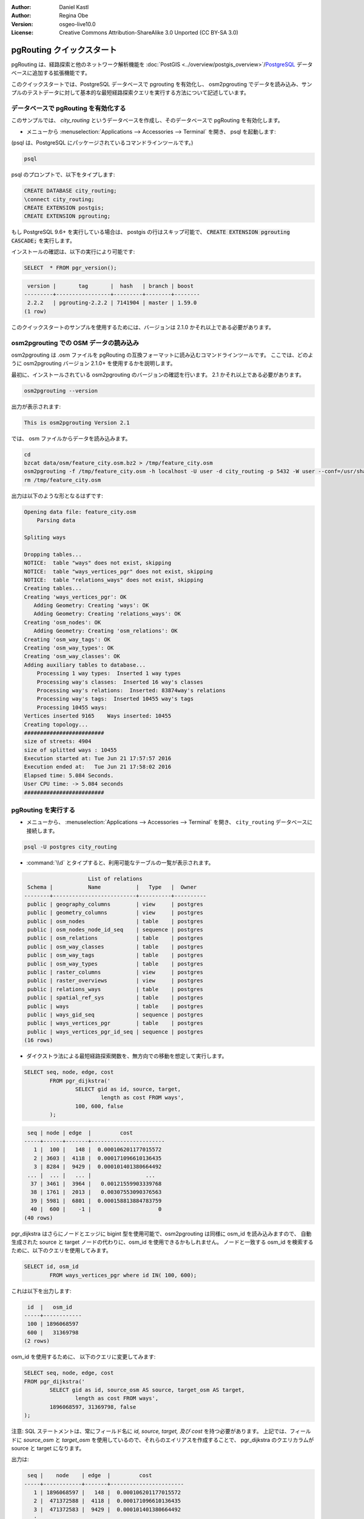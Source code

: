 :Author: Daniel Kastl
:Author: Regina Obe
:Version: osgeo-live10.0
:License: Creative Commons Attribution-ShareAlike 3.0 Unported  (CC BY-SA 3.0)

.. image:: ../../images/project_logos/logo-pgRouting.png
	:scale: 100 %
	:alt: pgRouting logo
	:align: right
	:target: http://www.pgrouting.org

********************************************************************************
pgRouting クイックスタート
********************************************************************************

pgRouting は、経路探索と他のネットワーク解析機能を :doc:`PostGIS <../overview/postgis_overview>`/`PostgreSQL <http://www.postgresql.org>`_ データベースに追加する拡張機能です。

このクイックスタートでは、PostgreSQL データベースで pgrouting を有効化し、 osm2pgrouting でデータを読み込み、サンプルのテストデータに対して基本的な最短経路探索クエリを実行する方法について記述しています。

データベースで pgRouting を有効化する
===============================================================================
このサンプルでは、 `city_routing` というデータベースを作成し、そのデータベースで pgRouting を有効化します。

* メニューから :menuselection:`Applications --> Accessories --> Terminal` を開き、 psql を起動します:
(psql は、PostgreSQL にパッケージされているコマンドラインツールです。)

.. code-block:: bash

  	psql
  
psql のプロンプトで、以下をタイプします:
 
.. code-block:: sql

	CREATE DATABASE city_routing;
	\connect city_routing;
	CREATE EXTENSION postgis;
	CREATE EXTENSION pgrouting;
	

もし PostgreSQL 9.6+ を実行している場合は、 postgis の行はスキップ可能で、 :code:`CREATE EXTENSION pgrouting CASCADE;` を実行します。
	
インストールの確認は、以下の実行により可能です:

.. code-block:: sql

	SELECT  * FROM pgr_version();
	
.. code-block:: bash

	 version |       tag       |  hash   | branch | boost
	---------+-----------------+---------+--------+--------
	 2.2.2   | pgrouting-2.2.2 | 7141904 | master | 1.59.0
	(1 row)

このクイックスタートのサンプルを使用するためには、バージョンは 2.1.0 かそれ以上である必要があります。
	
osm2pgrouting での OSM データの読み込み
===========================================================================
osm2pgrouting は .osm ファイルを pgRouting の互換フォーマットに読み込むコマンドラインツールです。
ここでは、どのように osm2pgrouting バージョン 2.1.0+ を使用するかを説明します。

最初に、インストールされている osm2pgrouting のバージョンの確認を行います。 2.1 かそれ以上である必要があります。

.. code-block:: bash

	osm2pgrouting --version
	
出力が表示されます:

.. code-block:: bash

	This is osm2pgrouting Version 2.1

では、 osm ファイルからデータを読み込みます。

.. code-block:: bash

	 cd 
	 bzcat data/osm/feature_city.osm.bz2 > /tmp/feature_city.osm
	 osm2pgrouting -f /tmp/feature_city.osm -h localhost -U user -d city_routing -p 5432 -W user --conf=/usr/share/osm2pgrouting/mapconfig_for_cars.xml
	 rm /tmp/feature_city.osm
	
	
出力は以下のような形となるはずです:

.. code-block:: bash

	Opening data file: feature_city.osm
	    Parsing data
	
	Spliting ways
	
	Dropping tables...
	NOTICE:  table "ways" does not exist, skipping
	NOTICE:  table "ways_vertices_pgr" does not exist, skipping
	NOTICE:  table "relations_ways" does not exist, skipping
	Creating tables...
	Creating 'ways_vertices_pgr': OK
	   Adding Geometry: Creating 'ways': OK
	   Adding Geometry: Creating 'relations_ways': OK
	Creating 'osm_nodes': OK
	   Adding Geometry: Creating 'osm_relations': OK
	Creating 'osm_way_tags': OK
	Creating 'osm_way_types': OK
	Creating 'osm_way_classes': OK
	Adding auxiliary tables to database...
	    Processing 1 way types:  Inserted 1 way types
	    Processing way's classes:  Inserted 16 way's classes
	    Processing way's relations:  Inserted: 83874way's relations
	    Processing way's tags:  Inserted 10455 way's tags
	    Processing 10455 ways:
	Vertices inserted 9165    Ways inserted: 10455
	Creating topology...
	#########################
	size of streets: 4904
	size of splitted ways : 10455
	Execution started at: Tue Jun 21 17:57:57 2016
	Execution ended at:   Tue Jun 21 17:58:02 2016
	Elapsed time: 5.084 Seconds.
	User CPU time: -> 5.084 seconds
	#########################

pgRouting を実行する
==============================================================================

* メニューから、 :menuselection:`Applications --> Accessories --> Terminal` を開き、 ``city_routing`` データベースに接続します。

.. code-block:: bash

	psql -U postgres city_routing

* :command:`\\d` とタイプすると、利用可能なテーブルの一覧が表示されます。

.. code-block:: sql

	                    List of relations
	 Schema |           Name           |   Type   |  Owner
	--------+--------------------------+----------+----------
	 public | geography_columns        | view     | postgres
	 public | geometry_columns         | view     | postgres
	 public | osm_nodes                | table    | postgres
	 public | osm_nodes_node_id_seq    | sequence | postgres
	 public | osm_relations            | table    | postgres
	 public | osm_way_classes          | table    | postgres
	 public | osm_way_tags             | table    | postgres
	 public | osm_way_types            | table    | postgres
	 public | raster_columns           | view     | postgres
	 public | raster_overviews         | view     | postgres
	 public | relations_ways           | table    | postgres
	 public | spatial_ref_sys          | table    | postgres
	 public | ways                     | table    | postgres
	 public | ways_gid_seq             | sequence | postgres
	 public | ways_vertices_pgr        | table    | postgres
	 public | ways_vertices_pgr_id_seq | sequence | postgres
	(16 rows)


* ダイクストラ法による最短経路探索関数を、無方向での移動を想定して実行します。

.. code-block:: sql

	SELECT seq, node, edge, cost 
		FROM pgr_dijkstra('
			SELECT gid as id, source, target, 
				length as cost FROM ways', 
			100, 600, false
		);

.. code-block:: sql

	 seq | node | edge  |         cost
	-----+------+-------+-----------------------
	   1 |  100 |   148 |  0.000106201177015572
	   2 | 3603 |  4118 |  0.000171096610136435
	   3 | 8284 |  9429 |  0.000101401380664492
	 ... |  ... |   ... |                 ...
	  37 | 3461 |  3964 |   0.00121559903339768
	  38 | 1761 |  2013 |   0.00307553090376563
	  39 | 5981 |  6801 |  0.000158813884783759
	  40 |  600 |    -1 |                     0
	(40 rows)


pgr_dijkstra はさらにノードとエッジに bigint 型を使用可能で、osm2pgrouting は同様に osm_id を読み込みますので、
自動生成された source と target ノードの代わりに、osm_id を使用できるかもしれません。
ノードと一致する osm_id を検索するために、以下のクエリを使用してみます。


.. code-block:: sql

	SELECT id, osm_id 
		FROM ways_vertices_pgr where id IN( 100, 600);
		
これは以下を出力します:

.. code-block:: bash

	 id  |   osm_id
	-----+------------
	 100 | 1896068597
	 600 |   31369798
	(2 rows)


osm_id を使用するために、
以下のクエリに変更してみます:

.. code-block:: sql

	SELECT seq, node, edge, cost 
	FROM pgr_dijkstra('
		SELECT gid as id, source_osm AS source, target_osm AS target, 
			length as cost FROM ways', 
		1896068597, 31369798, false
	);
	
注意: SQL ステートメントは、常にフィールド名に `id, source, target, 及び cost` を持つ必要があります。
上記では、フィールドに `source_osm` と `target_osm` を使用しているので、それらのエイリアスを作成することで、
pgr_dijkstra のクエリカラムが source と target になります。

出力は:

.. code-block:: sql

	 seq |    node    | edge  |         cost
	-----+------------+-------+-----------------------
	   1 | 1896068597 |   148 |  0.000106201177015572
	   2 |  471372588 |  4118 |  0.000171096610136435
	   3 |  471372583 |  9429 |  0.000101401380664492
	   :
	   :
	  ...|  ...       |   ... |                 ...
	  37 | 1370351630 |  3964 |   0.00121559903339768
	  38 |   30812815 |  2013 |   0.00307553090376563
	  39 | 3214028631 |  6801 |  0.000158813884783759
	  40 |   31369798 |    -1 |                     0
	(40 rows)

まだ自動生成されたエッジの id を使用しているため、エッジ番号は先述のクエリと同じとなりますが、
ノードは osm ノード id となります。

自動生成された id の代わりに osm_id を使用する利点は、異なるデータベース間でも、
それらが共通の osm id を共有している場合は結果に一貫性が得られることです。
pgRouting の全ての関数は、 bigint 型を使用できるよう変更されていませんので、 osm_id を全ての関数で使用することはできません。




* 経路のジオメトリを出力するために、結果を道路のジオメトリにリンクさせます。

.. code-block:: sql

	SELECT seq, edge, rpad(b.the_geom::text,60,' ') AS "the_geom (truncated)" 
		FROM pgr_dijkstra('
			SELECT gid as id, source, target, 
				length as cost FROM ways', 
			100, 600, false
		) a INNER JOIN ways b ON (a.edge = b.gid) ORDER BY seq;


.. code-block:: sql
	
	 seq | edge  |                     the_geom (truncated)
	-----+-------+--------------------------------------------------------------
	   1 |   148 | 0102000020E61000000200000035BEE5A03A641C40BC98C1734A5E4940F4
	   2 |  4118 | 0102000020E610000002000000F4CE577F3A641C402B5CA0EE4D5E494058
	   3 |  9429 | 0102000020E61000000200000058BCA2A53C641C40C3503D88535E4940F5
	 ... |   ... |                                                          ...
	  36 |  6538 | 0102000020E6100000020000002999F7938C6F1C409DD843FB585D49405C
	  37 |  3964 | 0102000020E6100000020000005CAE7E6C926F1C40E55C2FF2575D494088
	  38 |  2013 | 0102000020E6100000020000008849B89047701C406DF7BC2C375D4940E8
	  39 |  6801 | 0102000020E610000002000000E82E89B322721C40A85890C1E55C494059
	(39 rows)
	
	
* 経路は :doc:`OpenJump <../overview/openjump_overview>` や
:doc:`QGIS <../overview/qgis_overview>` DbManager プラグインなどの
グラフィカルツールを使用して表示することができます。

QGIS の DbManager プラグインを使用するには、QGIS を起動し、メニューから ``Database -> DB Manager -> DB Manager`` を選択します。
SQL Window アイコンを選択し、上記の pgRouting クエリをカット&ペーストします。

* ダイクストラによる最短経路探索を、方向を考慮して実行します。

先述のサンプルでは、道路がどちらの方向にも同じコストであると想定しました。
一方通行や車線のいずれかで異なる速度規制がある場合は、道路の一方向のコストは、他の方向のコストと
異なるかもしれません。
これらの場合、 `reverse_cost` カラムを、クエリに追加する必要があります。

.. code-block:: sql

	SELECT seq, node, edge, cost 
		FROM pgr_dijkstra('
			SELECT gid as id, source, target, 
				cost_s As cost, reverse_cost_s AS reverse_cost FROM ways', 
			100, 600, true
		);


* :command:`\\q` コマンドで PostgreSQL シェルを終了します。


次のステップ
================================================================================

* **pgRouting ウェブサイト** - プロジェクトのウェブサイト http://www.pgrouting.org で、pgRouting についてさらに学ぶことができます。

* **pgRouting ドキュメント** - 最新のドキュメントは http://docs.pgrouting.org にあります。

* **pgRouting ワークショップ** - ワークショップ `"FOSS4G routing with pgRouting tools and OpenStreetMap road data"` が http://workshop.pgrouting.org で利用可能です。
* **osm2pgRouting でのデータ読み込み** - https://github.com/pgRouting/osm2pgrouting/wiki/Documentation-for-osm2pgrouting-v2.1
* **QGIS pgRoutingLayer プラグイン** - https://plugins.qgis.org/plugins/pgRoutingLayer/ は pgRouting 関数のための GUI を提供し、地図と連動するため、SQL を書く必要がなくなります。
